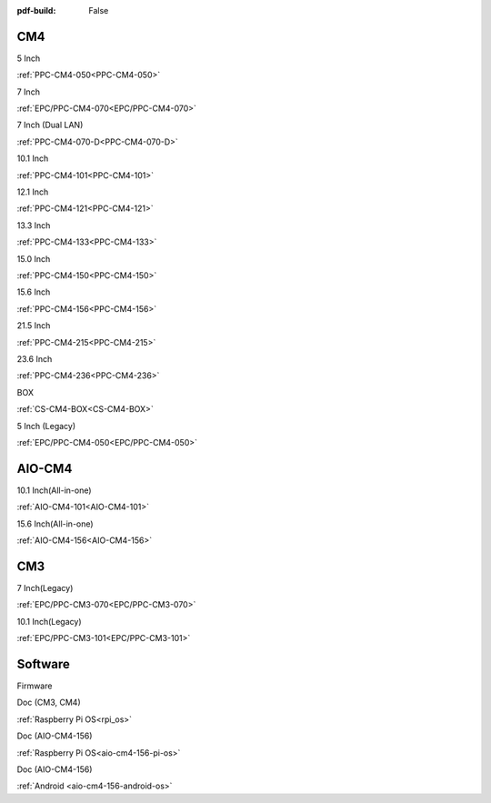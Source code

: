:pdf-build: False

.. raw:: html

   <div class="display-6 fw-bold mb-3">
      Industrial PCs Powered by Raspberry Pi
   </div>


CM4
###

.. raw:: html

   <div class="row row-cols-1 row-cols-sm-2 row-cols-md-3 row-cols-lg-4 text-center fw-bold fs-6 gy-3 gx-1 mb-5">

.. raw:: html

   <div class="col">
      <div class="index-item">

5 Inch
|PPC-CM4-050|

:ref:`PPC-CM4-050<PPC-CM4-050>`

.. raw:: html

     </div>
   </div>

.. raw:: html

   <div class="col">
      <div class="index-item">

7 Inch
|EPC/PPC-CM4-070|

:ref:`EPC/PPC-CM4-070<EPC/PPC-CM4-070>`

.. raw:: html

     </div>
   </div>

.. raw:: html

   <div class="col">
      <div class="index-item">

7 Inch
(Dual LAN)
|PPC-CM4-070-D|

:ref:`PPC-CM4-070-D<PPC-CM4-070-D>`

.. raw:: html

     </div>
   </div>

.. raw:: html

   <div class="col">
      <div class="index-item">

10.1 Inch
|PPC-CM4-101|

:ref:`PPC-CM4-101<PPC-CM4-101>`

.. raw:: html

     </div>
   </div>

.. raw:: html

   <div class="col">
      <div class="index-item">

12.1 Inch
|PPC-CM4-121|

:ref:`PPC-CM4-121<PPC-CM4-121>`

.. raw:: html

     </div>
   </div>


.. raw:: html

   <div class="col">
      <div class="index-item">

13.3 Inch
|PPC-CM4-133|

:ref:`PPC-CM4-133<PPC-CM4-133>`

.. raw:: html

     </div>
   </div>

.. raw:: html

   <div class="col">
      <div class="index-item">

15.0 Inch
|PPC-CM4-150|

:ref:`PPC-CM4-150<PPC-CM4-150>`

.. raw:: html

     </div>
   </div>

.. raw:: html

   <div class="col">
      <div class="index-item">

15.6 Inch
|PPC-CM4-156|

:ref:`PPC-CM4-156<PPC-CM4-156>`

.. raw:: html

     </div>
   </div>

.. raw:: html

   <div class="col">
      <div class="index-item">

21.5 Inch
|PPC-CM4-215|

:ref:`PPC-CM4-215<PPC-CM4-215>`

.. raw:: html

     </div>
   </div>

.. raw:: html

   <div class="col">
      <div class="index-item">

23.6 Inch
|PPC-CM4-236|

:ref:`PPC-CM4-236<PPC-CM4-236>`

.. raw:: html

     </div>
   </div>


.. raw:: html

   <div class="col">
      <div class="index-item">

BOX
|CS-CM4-BOX|

:ref:`CS-CM4-BOX<CS-CM4-BOX>`

.. raw:: html

     </div>
   </div>

.. raw:: html

   <div class="col">
      <div class="index-item">

5 Inch (Legacy)
|EPC/PPC-CM4-050|

:ref:`EPC/PPC-CM4-050<EPC/PPC-CM4-050>`

.. raw:: html

     </div>
   </div>

.. raw:: html
   
   </div>

.. |PPC-CM4-050| image:: /Media/Pi/A72/CS12720RA4050-C121/CS12720RA4050P-C121-Front.png
   :class: no-scaled-link
   :target: CS12720RA4050-C121.html
.. |EPC/PPC-CM4-070| image:: /Media/Pi/A72/CS10600RA4070/CS10600RA4070P-Front.jpeg
   :class: no-scaled-link
   :target: /PCs/Pi/A72/Manuals/Hardware/CS10600RA4070.html
.. |PPC-CM4-070-D| image:: /Media/Pi/A72/CS10600RA4070P-D/CS10600RA4070P-D-Front.jpg
   :class: no-scaled-link
   :target: /PCs/Pi/A72/Manuals/Hardware/CS10600RA4070P-D.html
.. |PPC-CM4-101| image:: /Media/Pi/A72/CS12800RA4101/CS12800RA4101P-Front.jpg
   :class: no-scaled-link
   :target: /PCs/Pi/A72/Manuals/Hardware/CS12800RA4101.html
.. |PPC-CM4-121| image:: /Media/Pi/A72/CS10768RA4121/PPC-CM4-121-Front.jpg
   :class: no-scaled-link
   :target: /PCs/Pi/A72/Manuals/Hardware/CS10768RA4121.html
.. |PPC-CM4-133| image:: /Media/Pi/A72/CS19108RA4133/PPC-CM4-133-Front.jpg
   :class: no-scaled-link
   :target: /PCs/Pi/A72/Manuals/Hardware/CS19108RA4133.html
.. |PPC-CM4-150| image:: /Media/Pi/A72/CS10768RA4150/PPC-CM4-150-Front.jpg
   :class: no-scaled-link
   :target: /PCs/Pi/A72/Manuals/Hardware/CS10768RA4150.html
.. |PPC-CM4-156| image:: /Media/Pi/A72/CS19108RA4156/PPC-CM4-156-Front.jpg
   :class: no-scaled-link
   :target: /PCs/Pi/A72/Manuals/Hardware/CS19108RA4156.html
.. |PPC-CM4-215| image:: /Media/Pi/A72/CS19108RA4215/CS19108RA4215-Front.jpg
   :class: no-scaled-link
   :target: /PCs/Pi/A72/Manuals/Hardware/CS19108RA4215.html
.. |PPC-CM4-236| image:: /Media/Pi/A72/CS19108RA4236/CS19108RA4236-Front.jpg
   :class: no-scaled-link
   :target: /PCs/Pi/A72/Manuals/Hardware/CS19108RA4236.html
.. |CS-CM4-BOX| image:: /Media/Pi/A72/CSRA4BOX/CSRA4BOX-Front.jpg
   :class: no-scaled-link
   :target: /PCs/Pi/A72/Manuals/Hardware/CSRA4BOX.html
.. |EPC/PPC-CM4-050| image:: /Media/Pi/A72/CS12720RA4050/CS12720RA4050P-Front.jpeg
   :class: no-scaled-link
   :target: /PCs/Pi/A72/Manuals/Hardware/CS12720RA4050.html


AIO-CM4
#######

.. raw:: html

   <div class="row row-cols-1 row-cols-sm-2 row-cols-md-3 row-cols-lg-4 text-center fw-bold fs-6 gy-3 gx-1 mb-5">

.. raw:: html

   <div class="col">
      <div class="index-item">

10.1 Inch(All-in-one)
|AIO-CM4-101|

:ref:`AIO-CM4-101<AIO-CM4-101>`

.. raw:: html

     </div>
   </div>

.. raw:: html

   <div class="col">
      <div class="index-item">

15.6 Inch(All-in-one)
|AIO-CM4-156|

:ref:`AIO-CM4-156<AIO-CM4-156>`

.. raw:: html

     </div>
   </div>

.. raw:: html

     </div>

.. |AIO-CM4-101| image:: /Media/Pi/AIO/CS12800RA4101A/CS12800RA4101A-Front.jpeg
   :class: no-scaled-link
   :target: /PCs/Pi/AIO/Manuals/Hardware/CS12800RA4101A.html
.. |AIO-CM4-156| image:: /Media/Pi/AIO/CS19108RA4156A/CS19108RA4156A-Front.jpeg
   :class: no-scaled-link
   :target: /PCs/Pi/AIO/Manuals/Hardware/CS19108RA4156A.html


CM3
###

.. raw:: html

   <div class="row row-cols-1 row-cols-sm-2 row-cols-md-3 row-cols-lg-4 text-center fw-bold fs-6 gy-3 gx-1 mb-5">

.. raw:: html

   <div class="col">
      <div class="index-item">

7 Inch(Legacy)
|EPC/PPC-CM3-070|

:ref:`EPC/PPC-CM3-070<EPC/PPC-CM3-070>`

.. raw:: html

     </div>
   </div>

.. raw:: html

   <div class="col">
      <div class="index-item">

10.1 Inch(Legacy)
|EPC/PPC-CM3-101|

:ref:`EPC/PPC-CM3-101<EPC/PPC-CM3-101>`

.. raw:: html

     </div>
   </div>

.. raw:: html

     </div>

.. |EPC/PPC-CM3-070| image:: /Media/Pi/A53/CS10600RA070/CS10600RA070P-Front.jpeg
   :class: no-scaled-link
   :target: /PCs/Pi/A53/Manuals/Hardware/CS10600RA070.html
.. |EPC/PPC-CM3-101| image:: /Media/Pi/A53/CS12800RA101/CS12800RA101P-Front.jpeg
   :class: no-scaled-link
   :target: /PCs/Pi/A53/Manuals/Hardware/CS12800RA101.html

Software
########

.. raw:: html

   <div class="row row-cols-1 row-cols-sm-2 row-cols-md-3 row-cols-lg-4 text-center fw-bold fs-6 gy-3 gx-1 mb-5">

.. raw:: html

   <div class="col">
      <div class="index-item">

Firmware

.. raw:: html

         <img src="../_static/images/os_download_icon.png" class="img-fluid text-center" width="100px">
         <a href="https://github.com/Chipsee/industrial-pi#latest-system-images" target="_blank">OS Downloads</a>
     </div>
   </div>
   

.. raw:: html

   <div class="col">
      <div class="index-item">

Doc (CM3, CM4)

.. raw:: html

         <img src="../_static/images/os_logo_pi.png" class="img-fluid text-center" width="100px">

:ref:`Raspberry Pi OS<rpi_os>`

.. raw:: html

     </div>
   </div>

.. raw:: html

   <div class="col">
      <div class="index-item">

Doc (AIO-CM4-156)


.. raw:: html

         <img src="../_static/images/os_logo_pi.png" class="img-fluid text-center" width="100px">

:ref:`Raspberry Pi OS<aio-cm4-156-pi-os>`
   
.. raw:: html

     </div>
   </div>

.. raw:: html

   <div class="col">
      <div class="index-item">

Doc (AIO-CM4-156)

.. raw:: html

         <img src="../_static/images/os_logo_android.png" class="img-fluid text-center" width="100px">

:ref:`Android <aio-cm4-156-android-os>`

.. raw:: html

     </div>
   </div>

.. raw:: html

   </div>